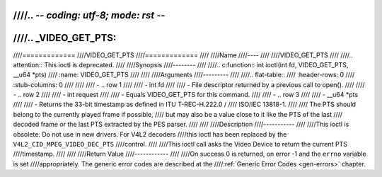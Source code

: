 ////.. -*- coding: utf-8; mode: rst -*-
////
////.. _VIDEO_GET_PTS:
////
////=============
////VIDEO_GET_PTS
////=============
////
////Name
////----
////
////VIDEO_GET_PTS
////
////.. attention:: This ioctl is deprecated.
////
////Synopsis
////--------
////
////.. c:function:: int ioctl(int fd, VIDEO_GET_PTS, __u64 *pts)
////    :name: VIDEO_GET_PTS
////
////
////Arguments
////---------
////
////.. flat-table::
////    :header-rows:  0
////    :stub-columns: 0
////
////
////    -  .. row 1
////
////       -  int fd
////
////       -  File descriptor returned by a previous call to open().
////
////    -  .. row 2
////
////       -  int request
////
////       -  Equals VIDEO_GET_PTS for this command.
////
////    -  .. row 3
////
////       -  __u64 \*pts
////
////       -  Returns the 33-bit timestamp as defined in ITU T-REC-H.222.0 /
////	  ISO/IEC 13818-1.
////
////	  The PTS should belong to the currently played frame if possible,
////	  but may also be a value close to it like the PTS of the last
////	  decoded frame or the last PTS extracted by the PES parser.
////
////
////Description
////-----------
////
////This ioctl is obsolete. Do not use in new drivers. For V4L2 decoders
////this ioctl has been replaced by the ``V4L2_CID_MPEG_VIDEO_DEC_PTS``
////control.
////
////This ioctl call asks the Video Device to return the current PTS
////timestamp.
////
////
////Return Value
////------------
////
////On success 0 is returned, on error -1 and the ``errno`` variable is set
////appropriately. The generic error codes are described at the
////:ref:`Generic Error Codes <gen-errors>` chapter.
